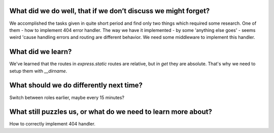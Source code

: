 .. title: Plan and done for Sep-12-2018
.. slug: plan-and-done-for-sep-12-2018
.. date: 2018-09-12 11:46:14 UTC-07:00
.. tags: web-dev
.. category:
.. link:
.. description:
.. type: text

==============================================================
What did we do well, that if we don’t discuss we might forget?
==============================================================
We accomplished the tasks given in quite short period and find only two things which required some research. One of them - how to implement 404 error handler. The way we have it implemented - by some 'anything else goes' - seems weird 'cause handling errors and routing are different behavior. We need some middleware to implement this handler.

==============================
What did we learn?
==============================
We've learned that the routes in `express.static` routes are relative, but in `get` they are absolute. That's why we need to setup them with `__dirname`.

==============================================================
What should we do differently next time?
==============================================================
Switch between roles earlier, maybe every 15 minutes?

==============================================================
What still puzzles us, or what do we need to learn more about?
==============================================================
How to correctly implement 404 handler.
